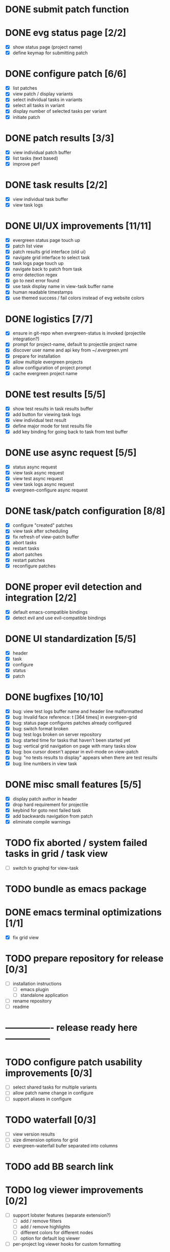 * DONE submit patch function
  CLOSED: [2020-10-27 Tue 14:19]

* DONE evg status page [2/2]
  CLOSED: [2020-10-27 Tue 19:51]
  - [X] show status page (project name)
  - [X] define keymap for submitting patch

* DONE configure patch [6/6]
  CLOSED: [2020-10-29 Thu 18:39]
  - [X] list patches
  - [X] view patch / display variants
  - [X] select individual tasks in variants
  - [X] select all tasks in variant
  - [X] display number of selected tasks per variant
  - [X] initiate patch

* DONE patch results [3/3]
  CLOSED: [2020-10-30 Fri 16:02]
  - [X] view individual patch buffer
  - [X] list tasks (text based)
  - [X] improve perf

* DONE task results [2/2]
  CLOSED: [2020-11-03 Tue 01:42]
  - [X] view individual task buffer
  - [X] view task logs

* DONE UI/UX improvements [11/11]
  CLOSED: [2020-11-28 Sat 00:33]
  - [X] evergreen status page touch up
  - [X] patch list view
  - [X] patch results grid interface (old ui)
  - [X] navigate grid interface to select task
  - [X] task logs page touch up
  - [X] navigate back to patch from task
  - [X] error detection regex
  - [X] go to next error found
  - [X] use task display name in view-task buffer name
  - [X] human readable timestamps
  - [X] use themed success / fail colors instead of evg website colors

* DONE logistics [7/7]
  - [X] ensure in git-repo when evergreen-status is invoked (projectile integration?)
  - [X] prompt for project-name, default to projectile project name
  - [X] discover user name and api key from ~/.evergreen.yml
  - [X] prepare for installation
  - [X] allow multiple evergreen projects
  - [X] allow configuration of project prompt
  - [X] cache evergreen project name

* DONE test results [5/5]
  CLOSED: [2020-12-02 Wed 02:19]
  - [X] show test results in task results buffer
  - [X] add button for viewing task logs
  - [X] view individual test result
  - [X] define major mode for test results file
  - [X] add key binding for going back to task from test buffer

* DONE use async request [5/5]
  CLOSED: [2020-12-05 Sat 03:01]
  - [X] status async request
  - [X] view task async request
  - [X] view test async request
  - [X] view task logs async request
  - [X] evergreen-configure async request

* DONE task/patch configuration [8/8]
  CLOSED: [2020-12-06 Sun 17:25]
  - [X] configure "created" patches
  - [X] view task after scheduling
  - [X] fix refresh of view-patch buffer
  - [X] abort tasks
  - [X] restart tasks
  - [X] abort patches
  - [X] restart patches
  - [X] reconfigure patches

* DONE proper evil detection and integration [2/2]
  CLOSED: [2020-12-07 Mon 01:23]
  - [X] default emacs-compatible bindings
  - [X] detect evil and use evil-compatible bindings

* DONE UI standardization [5/5]
  CLOSED: [2020-12-13 Sun 23:15]
  - [X] header
  - [X] task
  - [X] configure
  - [X] status
  - [X] patch

* DONE bugfixes [10/10]
  CLOSED: [2020-12-22 Tue 17:07]
  - [X] bug: view test logs buffer name and header line malformatted
  - [X] bug: Invalid face reference: t [364 times] in evergreen-grid
  - [X] bug: status page configures patches already configured
  - [X] bug: switch format broken
  - [X] bug: test logs broken on server repository
  - [X] bug: started time for tasks that haven't been started yet
  - [X] bug: vertical grid navigation on page with many tasks slow
  - [X] bug: box cursor doesn't appear in evil-mode on view-patch
  - [X] bug: "no tests results to display" appears when there are test results
  - [X] bug: line numbers in view task

* DONE misc small features [5/5]
  CLOSED: [2021-01-17 Sun 00:46]
  - [X] display patch author in header
  - [X] drop hard requirement for projectile
  - [X] keybind for goto next failed task
  - [X] add backwards navigation from patch
  - [X] eliminate compile warnings

* TODO fix aborted / system failed tasks in grid / task view
  - [ ] switch to graphql for view-task

* TODO bundle as emacs package

* DONE emacs terminal optimizations [1/1]
  CLOSED: [2021-02-16 Tue 00:08]
  - [X] fix grid view

* TODO prepare repository for release [0/3]
  - [ ] installation instructions
    - [ ] emacs plugin
    - [ ] standalone application
  - [ ] rename repository
  - [ ] readme

* ---------------- release ready here ---------------

* TODO configure patch usability improvements [0/3]
  - [ ] select shared tasks for multiple variants
  - [ ] allow patch name change in configure
  - [ ] support aliases in configure

* TODO waterfall [0/3]
  - [ ] view version results
  - [ ] size dimension options for grid
  - [ ] evergreen-waterfall bufer separated into columns

* TODO add BB search link

* TODO log viewer improvements [0/2]
  - [ ] support lobster features (separate extension?)
    - [ ] add / remove filters
    - [ ] add / remove highlights
    - [ ] different colors for different nodes
    - [ ] option for default log viewer
  - [ ] per-project log viewer hooks for custom formatting

* TODO auto update results buffers [0/2]
  - [ ] auto update view-patch buffers (configurable)
  - [ ] auto update view-task buffers (configurable)

* TODO replace all usages of REST API with graphql

* TODO ui improvements [0/4]
  - [ ] indicate text is "clickable" on hover/point entry
  - [ ] add breadcrumbs header for navigating patch > task > test
  - [ ] select project name from those specified in ~/.evergreen.yml
  - [ ] add finished time / time spent to tasks + patches

* TODO patch log page [0/5]
  - [ ] log patch page (similar to git-log in magit)
  - [ ] filtering by author
  - [ ] filtering by description
  - [ ] filtering by status
  - [ ] update status page to be "my patches"

* TODO PR integration [0/2]
  - [ ] list PRs in status buffer
  - [ ] list patches by PR

* TODO handle multiple executions

* TODO diffs

